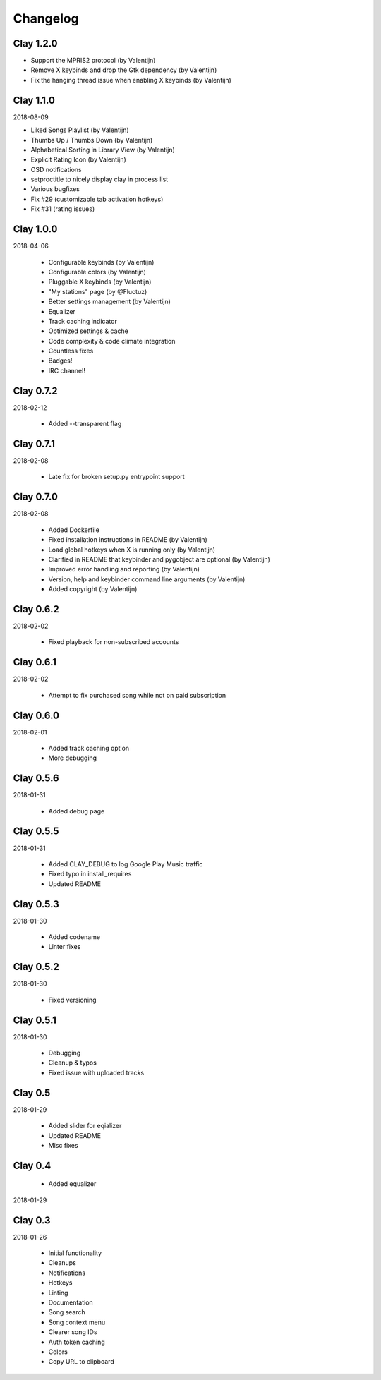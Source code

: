 Changelog
---------

Clay 1.2.0
==========

* Support the MPRIS2 protocol (by Valentijn)
* Remove X keybinds and drop the Gtk dependency (by Valentijn)
* Fix the hanging thread issue when enabling X keybinds (by Valentijn)

Clay 1.1.0
==========

2018-08-09

* Liked Songs Playlist (by Valentijn)
* Thumbs Up / Thumbs Down (by Valentijn)
* Alphabetical Sorting in Library View (by Valentijn)
* Explicit Rating Icon (by Valentijn)
* OSD notifications
* setproctitle to nicely display clay in process list
* Various bugfixes
* Fix #29 (customizable tab activation hotkeys)
* Fix #31 (rating issues)

Clay 1.0.0
==========

2018-04-06

 * Configurable keybinds (by Valentijn)
 * Configurable colors (by Valentijn)
 * Pluggable X keybinds (by Valentijn)
 * "My stations" page (by @Fluctuz)
 * Better settings management (by Valentijn)
 * Equalizer
 * Track caching indicator
 * Optimized settings & cache
 * Code complexity & code climate integration
 * Countless fixes
 * Badges!
 * IRC channel!

Clay 0.7.2
==========

2018-02-12

 * Added --transparent flag

Clay 0.7.1
==========

2018-02-08

 * Late fix for broken setup.py entrypoint support

Clay 0.7.0
==========

2018-02-08

 * Added Dockerfile
 * Fixed installation instructions in README (by Valentijn)
 * Load global hotkeys when X is running only (by Valentijn)
 * Clarified in README that keybinder and pygobject are optional (by Valentijn)
 * Improved error handling and reporting (by Valentijn)
 * Version, help and keybinder command line arguments (by Valentijn)
 * Added copyright (by Valentijn)

Clay 0.6.2
==========

2018-02-02

 * Fixed playback for non-subscribed accounts

Clay 0.6.1
==========

2018-02-02

 * Attempt to fix purchased song while not on paid subscription

Clay 0.6.0
==========

2018-02-01

 * Added track caching option
 * More debugging

Clay 0.5.6
==========

2018-01-31

 * Added debug page

Clay 0.5.5
==========

2018-01-31

 * Added CLAY_DEBUG to log Google Play Music traffic
 * Fixed typo in install_requires
 * Updated README

Clay 0.5.3
==========

2018-01-30

 * Added codename
 * Linter fixes

Clay 0.5.2
==========

2018-01-30

 * Fixed versioning

Clay 0.5.1
==========

2018-01-30

 * Debugging
 * Cleanup & typos
 * Fixed issue with uploaded tracks

Clay 0.5
========

2018-01-29

 * Added slider for eqializer
 * Updated README
 * Misc fixes

Clay 0.4
========
 * Added equalizer

2018-01-29

Clay 0.3
========

2018-01-26

 * Initial functionality
 * Cleanups
 * Notifications
 * Hotkeys
 * Linting
 * Documentation
 * Song search
 * Song context menu
 * Clearer song IDs
 * Auth token caching
 * Colors
 * Copy URL to clipboard
